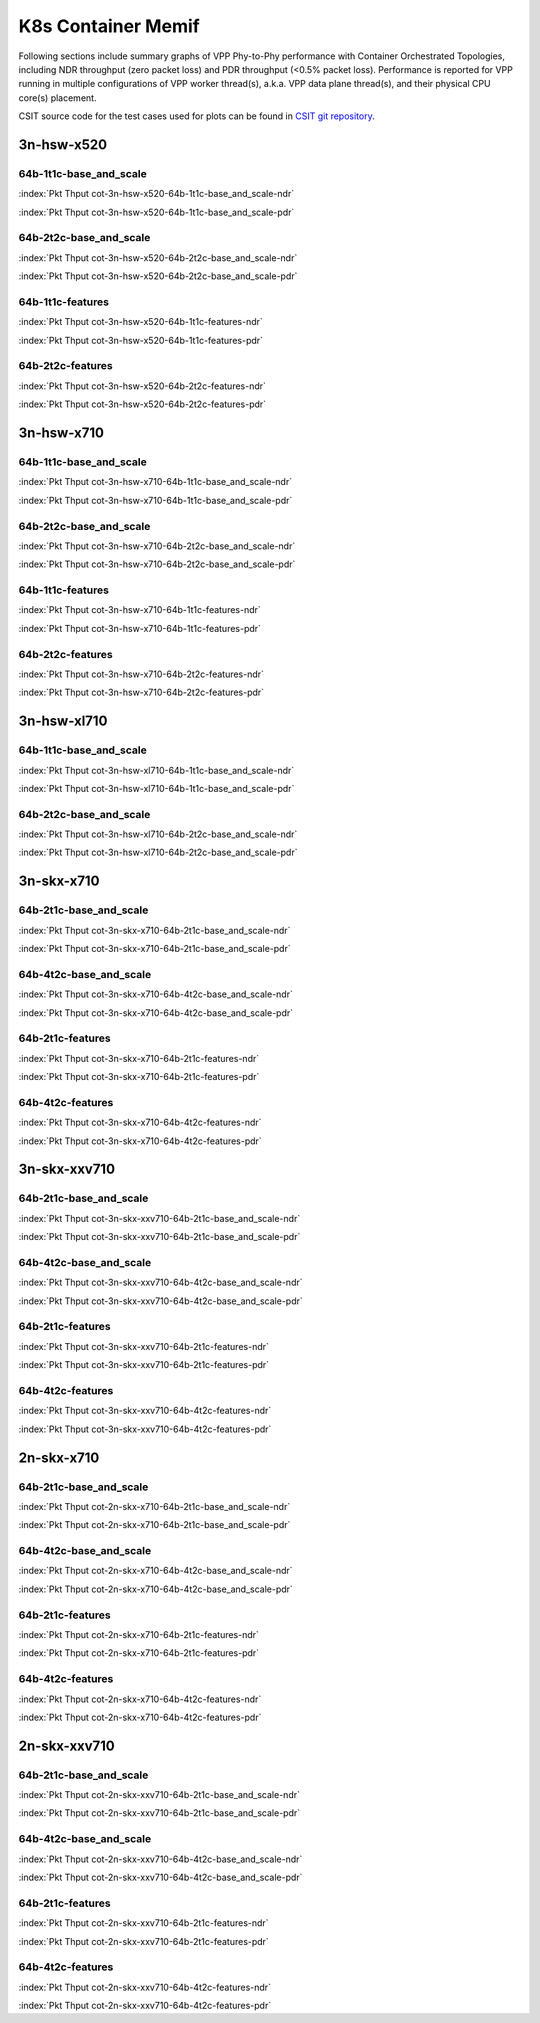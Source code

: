 K8s Container Memif
===================

Following sections include summary graphs of VPP Phy-to-Phy performance
with Container Orchestrated Topologies, including NDR throughput (zero packet
loss) and PDR throughput (<0.5% packet loss). Performance is reported for VPP
running in multiple configurations of VPP worker thread(s), a.k.a. VPP
data plane thread(s), and their physical CPU core(s) placement.

CSIT source code for the test cases used for plots can be found in
`CSIT git repository <https://git.fd.io/csit/tree/tests/kubernetes/perf/container_memif?h=rls1807>`_.

3n-hsw-x520
~~~~~~~~~~~

64b-1t1c-base_and_scale
-----------------------

.. raw:: html

    <center><b>

:index:`Pkt Thput cot-3n-hsw-x520-64b-1t1c-base_and_scale-ndr`

.. raw:: html

    </b>
    <iframe width="700" height="1000" frameborder="0" scrolling="no" src="../../_static/vpp/cot-3n-hsw-x520-64b-1t1c-base_and_scale-ndr.html"></iframe>
    <p><br><br></p>
    </center>

.. raw:: latex

    \begin{figure}[H]
        \centering
            \graphicspath{{../_build/_static/vpp/}}
            \includegraphics[clip, trim=0cm 8cm 5cm 0cm, width=0.70\textwidth]{cot-3n-hsw-x520-64b-1t1c-base_and_scale-ndr}
            \label{fig:cot-3n-hsw-x520-64b-1t1c-base_and_scale-ndr}
    \end{figure}

.. raw:: html

    <center><b>

:index:`Pkt Thput cot-3n-hsw-x520-64b-1t1c-base_and_scale-pdr`

.. raw:: html

    </b>
    <iframe width="700" height="1000" frameborder="0" scrolling="no" src="../../_static/vpp/cot-3n-hsw-x520-64b-1t1c-base_and_scale-pdr.html"></iframe>
    <p><br><br></p>
    </center>

.. raw:: latex

    \begin{figure}[H]
        \centering
            \graphicspath{{../_build/_static/vpp/}}
            \includegraphics[clip, trim=0cm 8cm 5cm 0cm, width=0.70\textwidth]{cot-3n-hsw-x520-64b-1t1c-base_and_scale-pdr}
            \label{fig:cot-3n-hsw-x520-64b-1t1c-base_and_scale-pdr}
    \end{figure}

64b-2t2c-base_and_scale
-----------------------

.. raw:: html

    <center><b>

:index:`Pkt Thput cot-3n-hsw-x520-64b-2t2c-base_and_scale-ndr`

.. raw:: html

    </b>
    <iframe width="700" height="1000" frameborder="0" scrolling="no" src="../../_static/vpp/cot-3n-hsw-x520-64b-2t2c-base_and_scale-ndr.html"></iframe>
    <p><br><br></p>
    </center>

.. raw:: latex

    \begin{figure}[H]
        \centering
            \graphicspath{{../_build/_static/vpp/}}
            \includegraphics[clip, trim=0cm 8cm 5cm 0cm, width=0.70\textwidth]{cot-3n-hsw-x520-64b-2t2c-base_and_scale-ndr}
            \label{fig:cot-3n-hsw-x520-64b-2t2c-base_and_scale-ndr}
    \end{figure}

.. raw:: html

    <center><b>

:index:`Pkt Thput cot-3n-hsw-x520-64b-2t2c-base_and_scale-pdr`

.. raw:: html

    </b>
    <iframe width="700" height="1000" frameborder="0" scrolling="no" src="../../_static/vpp/cot-3n-hsw-x520-64b-2t2c-base_and_scale-pdr.html"></iframe>
    <p><br><br></p>
    </center>

.. raw:: latex

    \begin{figure}[H]
        \centering
            \graphicspath{{../_build/_static/vpp/}}
            \includegraphics[clip, trim=0cm 8cm 5cm 0cm, width=0.70\textwidth]{cot-3n-hsw-x520-64b-2t2c-base_and_scale-pdr}
            \label{fig:cot-3n-hsw-x520-64b-2t2c-base_and_scale-pdr}
    \end{figure}

64b-1t1c-features
-----------------

.. raw:: html

    <center><b>

:index:`Pkt Thput cot-3n-hsw-x520-64b-1t1c-features-ndr`

.. raw:: html

    </b>
    <iframe width="700" height="1000" frameborder="0" scrolling="no" src="../../_static/vpp/cot-3n-hsw-x520-64b-1t1c-features-ndr.html"></iframe>
    <p><br><br></p>
    </center>

.. raw:: latex

    \begin{figure}[H]
        \centering
            \graphicspath{{../_build/_static/vpp/}}
            \includegraphics[clip, trim=0cm 8cm 5cm 0cm, width=0.70\textwidth]{cot-3n-hsw-x520-64b-1t1c-features-ndr}
            \label{fig:cot-3n-hsw-x520-64b-1t1c-features-ndr}
    \end{figure}

.. raw:: html

    <center><b>

:index:`Pkt Thput cot-3n-hsw-x520-64b-1t1c-features-pdr`

.. raw:: html

    </b>
    <iframe width="700" height="1000" frameborder="0" scrolling="no" src="../../_static/vpp/cot-3n-hsw-x520-64b-1t1c-features-pdr.html"></iframe>
    <p><br><br></p>
    </center>

.. raw:: latex

    \begin{figure}[H]
        \centering
            \graphicspath{{../_build/_static/vpp/}}
            \includegraphics[clip, trim=0cm 8cm 5cm 0cm, width=0.70\textwidth]{cot-3n-hsw-x520-64b-1t1c-features-pdr}
            \label{fig:cot-3n-hsw-x520-64b-1t1c-features-pdr}
    \end{figure}

64b-2t2c-features
-----------------

.. raw:: html

    <center><b>

:index:`Pkt Thput cot-3n-hsw-x520-64b-2t2c-features-ndr`

.. raw:: html

    </b>
    <iframe width="700" height="1000" frameborder="0" scrolling="no" src="../../_static/vpp/cot-3n-hsw-x520-64b-2t2c-features-ndr.html"></iframe>
    <p><br><br></p>
    </center>

.. raw:: latex

    \begin{figure}[H]
        \centering
            \graphicspath{{../_build/_static/vpp/}}
            \includegraphics[clip, trim=0cm 8cm 5cm 0cm, width=0.70\textwidth]{cot-3n-hsw-x520-64b-2t2c-features-ndr}
            \label{fig:cot-3n-hsw-x520-64b-2t2c-features-ndr}
    \end{figure}

.. raw:: html

    <center><b>

:index:`Pkt Thput cot-3n-hsw-x520-64b-2t2c-features-pdr`

.. raw:: html

    </b>
    <iframe width="700" height="1000" frameborder="0" scrolling="no" src="../../_static/vpp/cot-3n-hsw-x520-64b-2t2c-features-pdr.html"></iframe>
    <p><br><br></p>
    </center>

.. raw:: latex

    \begin{figure}[H]
        \centering
            \graphicspath{{../_build/_static/vpp/}}
            \includegraphics[clip, trim=0cm 8cm 5cm 0cm, width=0.70\textwidth]{cot-3n-hsw-x520-64b-2t2c-features-pdr}
            \label{fig:cot-3n-hsw-x520-64b-2t2c-base_and_scale-features}
    \end{figure}

3n-hsw-x710
~~~~~~~~~~~

64b-1t1c-base_and_scale
-----------------------

.. raw:: html

    <center><b>

:index:`Pkt Thput cot-3n-hsw-x710-64b-1t1c-base_and_scale-ndr`

.. raw:: html

    </b>
    <iframe width="700" height="1000" frameborder="0" scrolling="no" src="../../_static/vpp/cot-3n-hsw-x710-64b-1t1c-base_and_scale-ndr.html"></iframe>
    <p><br><br></p>
    </center>

.. raw:: latex

    \begin{figure}[H]
        \centering
            \graphicspath{{../_build/_static/vpp/}}
            \includegraphics[clip, trim=0cm 8cm 5cm 0cm, width=0.70\textwidth]{cot-3n-hsw-x710-64b-1t1c-base_and_scale-ndr}
            \label{fig:cot-3n-hsw-x710-64b-1t1c-base_and_scale-ndr}
    \end{figure}

.. raw:: html

    <center><b>

:index:`Pkt Thput cot-3n-hsw-x710-64b-1t1c-base_and_scale-pdr`

.. raw:: html

    </b>
    <iframe width="700" height="1000" frameborder="0" scrolling="no" src="../../_static/vpp/cot-3n-hsw-x710-64b-1t1c-base_and_scale-pdr.html"></iframe>
    <p><br><br></p>
    </center>

.. raw:: latex

    \begin{figure}[H]
        \centering
            \graphicspath{{../_build/_static/vpp/}}
            \includegraphics[clip, trim=0cm 8cm 5cm 0cm, width=0.70\textwidth]{cot-3n-hsw-x710-64b-1t1c-base_and_scale-pdr}
            \label{fig:cot-3n-hsw-x710-64b-1t1c-base_and_scale-pdr}
    \end{figure}

64b-2t2c-base_and_scale
-----------------------

.. raw:: html

    <center><b>

:index:`Pkt Thput cot-3n-hsw-x710-64b-2t2c-base_and_scale-ndr`

.. raw:: html

    </b>
    <iframe width="700" height="1000" frameborder="0" scrolling="no" src="../../_static/vpp/cot-3n-hsw-x710-64b-2t2c-base_and_scale-ndr.html"></iframe>
    <p><br><br></p>
    </center>

.. raw:: latex

    \begin{figure}[H]
        \centering
            \graphicspath{{../_build/_static/vpp/}}
            \includegraphics[clip, trim=0cm 8cm 5cm 0cm, width=0.70\textwidth]{cot-3n-hsw-x710-64b-2t2c-base_and_scale-ndr}
            \label{fig:cot-3n-hsw-x710-64b-2t2c-base_and_scale-ndr}
    \end{figure}

.. raw:: html

    <center><b>

:index:`Pkt Thput cot-3n-hsw-x710-64b-2t2c-base_and_scale-pdr`

.. raw:: html

    </b>
    <iframe width="700" height="1000" frameborder="0" scrolling="no" src="../../_static/vpp/cot-3n-hsw-x710-64b-2t2c-base_and_scale-pdr.html"></iframe>
    <p><br><br></p>
    </center>

.. raw:: latex

    \begin{figure}[H]
        \centering
            \graphicspath{{../_build/_static/vpp/}}
            \includegraphics[clip, trim=0cm 8cm 5cm 0cm, width=0.70\textwidth]{cot-3n-hsw-x710-64b-2t2c-base_and_scale-pdr}
            \label{fig:cot-3n-hsw-x710-64b-2t2c-base_and_scale-pdr}
    \end{figure}

64b-1t1c-features
-----------------

.. raw:: html

    <center><b>

:index:`Pkt Thput cot-3n-hsw-x710-64b-1t1c-features-ndr`

.. raw:: html

    </b>
    <iframe width="700" height="1000" frameborder="0" scrolling="no" src="../../_static/vpp/cot-3n-hsw-x710-64b-1t1c-features-ndr.html"></iframe>
    <p><br><br></p>
    </center>

.. raw:: latex

    \begin{figure}[H]
        \centering
            \graphicspath{{../_build/_static/vpp/}}
            \includegraphics[clip, trim=0cm 8cm 5cm 0cm, width=0.70\textwidth]{cot-3n-hsw-x710-64b-1t1c-features-ndr}
            \label{fig:cot-3n-hsw-x710-64b-1t1c-features-ndr}
    \end{figure}

.. raw:: html

    <center><b>

:index:`Pkt Thput cot-3n-hsw-x710-64b-1t1c-features-pdr`

.. raw:: html

    </b>
    <iframe width="700" height="1000" frameborder="0" scrolling="no" src="../../_static/vpp/cot-3n-hsw-x710-64b-1t1c-features-pdr.html"></iframe>
    <p><br><br></p>
    </center>

.. raw:: latex

    \begin{figure}[H]
        \centering
            \graphicspath{{../_build/_static/vpp/}}
            \includegraphics[clip, trim=0cm 8cm 5cm 0cm, width=0.70\textwidth]{cot-3n-hsw-x710-64b-1t1c-features-pdr}
            \label{fig:cot-3n-hsw-x710-64b-1t1c-features-pdr}
    \end{figure}

64b-2t2c-features
-----------------

.. raw:: html

    <center><b>

:index:`Pkt Thput cot-3n-hsw-x710-64b-2t2c-features-ndr`

.. raw:: html

    </b>
    <iframe width="700" height="1000" frameborder="0" scrolling="no" src="../../_static/vpp/cot-3n-hsw-x710-64b-2t2c-features-ndr.html"></iframe>
    <p><br><br></p>
    </center>

.. raw:: latex

    \begin{figure}[H]
        \centering
            \graphicspath{{../_build/_static/vpp/}}
            \includegraphics[clip, trim=0cm 8cm 5cm 0cm, width=0.70\textwidth]{cot-3n-hsw-x710-64b-2t2c-features-ndr}
            \label{fig:cot-3n-hsw-x710-64b-2t2c-features-ndr}
    \end{figure}

.. raw:: html

    <center><b>

:index:`Pkt Thput cot-3n-hsw-x710-64b-2t2c-features-pdr`

.. raw:: html

    </b>
    <iframe width="700" height="1000" frameborder="0" scrolling="no" src="../../_static/vpp/cot-3n-hsw-x710-64b-2t2c-features-pdr.html"></iframe>
    <p><br><br></p>
    </center>

.. raw:: latex

    \begin{figure}[H]
        \centering
            \graphicspath{{../_build/_static/vpp/}}
            \includegraphics[clip, trim=0cm 8cm 5cm 0cm, width=0.70\textwidth]{cot-3n-hsw-x710-64b-2t2c-features-pdr}
            \label{fig:cot-3n-hsw-x710-64b-2t2c-base_and_scale-features}
    \end{figure}

3n-hsw-xl710
~~~~~~~~~~~~

64b-1t1c-base_and_scale
-----------------------

.. raw:: html

    <center><b>

:index:`Pkt Thput cot-3n-hsw-xl710-64b-1t1c-base_and_scale-ndr`

.. raw:: html

    </b>
    <iframe width="700" height="1000" frameborder="0" scrolling="no" src="../../_static/vpp/cot-3n-hsw-xl710-64b-1t1c-base_and_scale-ndr.html"></iframe>
    <p><br><br></p>
    </center>

.. raw:: latex

    \begin{figure}[H]
        \centering
            \graphicspath{{../_build/_static/vpp/}}
            \includegraphics[clip, trim=0cm 8cm 5cm 0cm, width=0.70\textwidth]{cot-3n-hsw-xl710-64b-1t1c-base_and_scale-ndr}
            \label{fig:cot-3n-hsw-xl710-64b-1t1c-base_and_scale-ndr}
    \end{figure}

.. raw:: html

    <center><b>

:index:`Pkt Thput cot-3n-hsw-xl710-64b-1t1c-base_and_scale-pdr`

.. raw:: html

    </b>
    <iframe width="700" height="1000" frameborder="0" scrolling="no" src="../../_static/vpp/cot-3n-hsw-xl710-64b-1t1c-base_and_scale-pdr.html"></iframe>
    <p><br><br></p>
    </center>

.. raw:: latex

    \begin{figure}[H]
        \centering
            \graphicspath{{../_build/_static/vpp/}}
            \includegraphics[clip, trim=0cm 8cm 5cm 0cm, width=0.70\textwidth]{cot-3n-hsw-xl710-64b-1t1c-base_and_scale-pdr}
            \label{fig:cot-3n-hsw-xl710-64b-1t1c-base_and_scale-pdr}
    \end{figure}

64b-2t2c-base_and_scale
-----------------------

.. raw:: html

    <center><b>

:index:`Pkt Thput cot-3n-hsw-xl710-64b-2t2c-base_and_scale-ndr`

.. raw:: html

    </b>
    <iframe width="700" height="1000" frameborder="0" scrolling="no" src="../../_static/vpp/cot-3n-hsw-xl710-64b-2t2c-base_and_scale-ndr.html"></iframe>
    <p><br><br></p>
    </center>

.. raw:: latex

    \begin{figure}[H]
        \centering
            \graphicspath{{../_build/_static/vpp/}}
            \includegraphics[clip, trim=0cm 8cm 5cm 0cm, width=0.70\textwidth]{cot-3n-hsw-xl710-64b-2t2c-base_and_scale-ndr}
            \label{fig:cot-3n-hsw-xl710-64b-2t2c-base_and_scale-ndr}
    \end{figure}

.. raw:: html

    <center><b>

:index:`Pkt Thput cot-3n-hsw-xl710-64b-2t2c-base_and_scale-pdr`

.. raw:: html

    </b>
    <iframe width="700" height="1000" frameborder="0" scrolling="no" src="../../_static/vpp/cot-3n-hsw-xl710-64b-2t2c-base_and_scale-pdr.html"></iframe>
    <p><br><br></p>
    </center>

.. raw:: latex

    \begin{figure}[H]
        \centering
            \graphicspath{{../_build/_static/vpp/}}
            \includegraphics[clip, trim=0cm 8cm 5cm 0cm, width=0.70\textwidth]{cot-3n-hsw-xl710-64b-2t2c-base_and_scale-pdr}
            \label{fig:cot-3n-hsw-xl710-64b-2t2c-base_and_scale-pdr}
    \end{figure}

3n-skx-x710
~~~~~~~~~~~

64b-2t1c-base_and_scale
-----------------------

.. raw:: html

    <center><b>

:index:`Pkt Thput cot-3n-skx-x710-64b-2t1c-base_and_scale-ndr`

.. raw:: html

    </b>
    <iframe width="700" height="1000" frameborder="0" scrolling="no" src="../../_static/vpp/cot-3n-skx-x710-64b-2t1c-base_and_scale-ndr.html"></iframe>
    <p><br><br></p>
    </center>

.. raw:: latex

    \begin{figure}[H]
        \centering
            \graphicspath{{../_build/_static/vpp/}}
            \includegraphics[clip, trim=0cm 8cm 5cm 0cm, width=0.70\textwidth]{cot-3n-skx-x710-64b-2t1c-base_and_scale-ndr}
            \label{fig:cot-3n-skx-x710-64b-2t1c-base_and_scale-ndr}
    \end{figure}

.. raw:: html

    <center><b>

:index:`Pkt Thput cot-3n-skx-x710-64b-2t1c-base_and_scale-pdr`

.. raw:: html

    </b>
    <iframe width="700" height="1000" frameborder="0" scrolling="no" src="../../_static/vpp/cot-3n-skx-x710-64b-2t1c-base_and_scale-pdr.html"></iframe>
    <p><br><br></p>
    </center>

.. raw:: latex

    \begin{figure}[H]
        \centering
            \graphicspath{{../_build/_static/vpp/}}
            \includegraphics[clip, trim=0cm 8cm 5cm 0cm, width=0.70\textwidth]{cot-3n-skx-x710-64b-2t1c-base_and_scale-pdr}
            \label{fig:cot-3n-skx-x710-64b-2t1c-base_and_scale-pdr}
    \end{figure}

64b-4t2c-base_and_scale
-----------------------

.. raw:: html

    <center><b>

:index:`Pkt Thput cot-3n-skx-x710-64b-4t2c-base_and_scale-ndr`

.. raw:: html

    </b>
    <iframe width="700" height="1000" frameborder="0" scrolling="no" src="../../_static/vpp/cot-3n-skx-x710-64b-4t2c-base_and_scale-ndr.html"></iframe>
    <p><br><br></p>
    </center>

.. raw:: latex

    \begin{figure}[H]
        \centering
            \graphicspath{{../_build/_static/vpp/}}
            \includegraphics[clip, trim=0cm 8cm 5cm 0cm, width=0.70\textwidth]{cot-3n-skx-x710-64b-4t2c-base_and_scale-ndr}
            \label{fig:cot-3n-skx-x710-64b-4t2c-base_and_scale-ndr}
    \end{figure}

.. raw:: html

    <center><b>

:index:`Pkt Thput cot-3n-skx-x710-64b-4t2c-base_and_scale-pdr`

.. raw:: html

    </b>
    <iframe width="700" height="1000" frameborder="0" scrolling="no" src="../../_static/vpp/cot-3n-skx-x710-64b-4t2c-base_and_scale-pdr.html"></iframe>
    <p><br><br></p>
    </center>

.. raw:: latex

    \begin{figure}[H]
        \centering
            \graphicspath{{../_build/_static/vpp/}}
            \includegraphics[clip, trim=0cm 8cm 5cm 0cm, width=0.70\textwidth]{cot-3n-skx-x710-64b-4t2c-base_and_scale-pdr}
            \label{fig:cot-3n-skx-x710-64b-4t2c-base_and_scale-pdr}
    \end{figure}

64b-2t1c-features
-----------------

.. raw:: html

    <center><b>

:index:`Pkt Thput cot-3n-skx-x710-64b-2t1c-features-ndr`

.. raw:: html

    </b>
    <iframe width="700" height="1000" frameborder="0" scrolling="no" src="../../_static/vpp/cot-3n-skx-x710-64b-2t1c-features-ndr.html"></iframe>
    <p><br><br></p>
    </center>

.. raw:: latex

    \begin{figure}[H]
        \centering
            \graphicspath{{../_build/_static/vpp/}}
            \includegraphics[clip, trim=0cm 8cm 5cm 0cm, width=0.70\textwidth]{cot-3n-skx-x710-64b-2t1c-features-ndr}
            \label{fig:cot-3n-skx-x710-64b-2t1c-features-ndr}
    \end{figure}

.. raw:: html

    <center><b>

:index:`Pkt Thput cot-3n-skx-x710-64b-2t1c-features-pdr`

.. raw:: html

    </b>
    <iframe width="700" height="1000" frameborder="0" scrolling="no" src="../../_static/vpp/cot-3n-skx-x710-64b-2t1c-features-pdr.html"></iframe>
    <p><br><br></p>
    </center>

.. raw:: latex

    \begin{figure}[H]
        \centering
            \graphicspath{{../_build/_static/vpp/}}
            \includegraphics[clip, trim=0cm 8cm 5cm 0cm, width=0.70\textwidth]{cot-3n-skx-x710-64b-2t1c-features-pdr}
            \label{fig:cot-3n-skx-x710-64b-2t1c-features-pdr}
    \end{figure}

64b-4t2c-features
-----------------

.. raw:: html

    <center><b>

:index:`Pkt Thput cot-3n-skx-x710-64b-4t2c-features-ndr`

.. raw:: html

    </b>
    <iframe width="700" height="1000" frameborder="0" scrolling="no" src="../../_static/vpp/cot-3n-skx-x710-64b-4t2c-features-ndr.html"></iframe>
    <p><br><br></p>
    </center>

.. raw:: latex

    \begin{figure}[H]
        \centering
            \graphicspath{{../_build/_static/vpp/}}
            \includegraphics[clip, trim=0cm 8cm 5cm 0cm, width=0.70\textwidth]{cot-3n-skx-x710-64b-4t2c-features-ndr}
            \label{fig:cot-3n-skx-x710-64b-4t2c-features-ndr}
    \end{figure}

.. raw:: html

    <center><b>

:index:`Pkt Thput cot-3n-skx-x710-64b-4t2c-features-pdr`

.. raw:: html

    </b>
    <iframe width="700" height="1000" frameborder="0" scrolling="no" src="../../_static/vpp/cot-3n-skx-x710-64b-4t2c-features-pdr.html"></iframe>
    <p><br><br></p>
    </center>

.. raw:: latex

    \begin{figure}[H]
        \centering
            \graphicspath{{../_build/_static/vpp/}}
            \includegraphics[clip, trim=0cm 8cm 5cm 0cm, width=0.70\textwidth]{cot-3n-skx-x710-64b-4t2c-features-pdr}
            \label{fig:cot-3n-skx-x710-64b-4t2c-base_and_scale-features}
    \end{figure}

3n-skx-xxv710
~~~~~~~~~~~~~

64b-2t1c-base_and_scale
-----------------------

.. raw:: html

    <center><b>

:index:`Pkt Thput cot-3n-skx-xxv710-64b-2t1c-base_and_scale-ndr`

.. raw:: html

    </b>
    <iframe width="700" height="1000" frameborder="0" scrolling="no" src="../../_static/vpp/cot-3n-skx-xxv710-64b-2t1c-base_and_scale-ndr.html"></iframe>
    <p><br><br></p>
    </center>

.. raw:: latex

    \begin{figure}[H]
        \centering
            \graphicspath{{../_build/_static/vpp/}}
            \includegraphics[clip, trim=0cm 8cm 5cm 0cm, width=0.70\textwidth]{cot-3n-skx-xxv710-64b-2t1c-base_and_scale-ndr}
            \label{fig:cot-3n-skx-xxv710-64b-2t1c-base_and_scale-ndr}
    \end{figure}

.. raw:: html

    <center><b>

:index:`Pkt Thput cot-3n-skx-xxv710-64b-2t1c-base_and_scale-pdr`

.. raw:: html

    </b>
    <iframe width="700" height="1000" frameborder="0" scrolling="no" src="../../_static/vpp/cot-3n-skx-xxv710-64b-2t1c-base_and_scale-pdr.html"></iframe>
    <p><br><br></p>
    </center>

.. raw:: latex

    \begin{figure}[H]
        \centering
            \graphicspath{{../_build/_static/vpp/}}
            \includegraphics[clip, trim=0cm 8cm 5cm 0cm, width=0.70\textwidth]{cot-3n-skx-xxv710-64b-2t1c-base_and_scale-pdr}
            \label{fig:cot-3n-skx-xxv710-64b-2t1c-base_and_scale-pdr}
    \end{figure}

64b-4t2c-base_and_scale
-----------------------

.. raw:: html

    <center><b>

:index:`Pkt Thput cot-3n-skx-xxv710-64b-4t2c-base_and_scale-ndr`

.. raw:: html

    </b>
    <iframe width="700" height="1000" frameborder="0" scrolling="no" src="../../_static/vpp/cot-3n-skx-xxv710-64b-4t2c-base_and_scale-ndr.html"></iframe>
    <p><br><br></p>
    </center>

.. raw:: latex

    \begin{figure}[H]
        \centering
            \graphicspath{{../_build/_static/vpp/}}
            \includegraphics[clip, trim=0cm 8cm 5cm 0cm, width=0.70\textwidth]{cot-3n-skx-xxv710-64b-4t2c-base_and_scale-ndr}
            \label{fig:cot-3n-skx-xxv710-64b-4t2c-base_and_scale-ndr}
    \end{figure}

.. raw:: html

    <center><b>

:index:`Pkt Thput cot-3n-skx-xxv710-64b-4t2c-base_and_scale-pdr`

.. raw:: html

    </b>
    <iframe width="700" height="1000" frameborder="0" scrolling="no" src="../../_static/vpp/cot-3n-skx-xxv710-64b-4t2c-base_and_scale-pdr.html"></iframe>
    <p><br><br></p>
    </center>

.. raw:: latex

    \begin{figure}[H]
        \centering
            \graphicspath{{../_build/_static/vpp/}}
            \includegraphics[clip, trim=0cm 8cm 5cm 0cm, width=0.70\textwidth]{cot-3n-skx-xxv710-64b-4t2c-base_and_scale-pdr}
            \label{fig:cot-3n-skx-xxv710-64b-4t2c-base_and_scale-pdr}
    \end{figure}

64b-2t1c-features
-----------------

.. raw:: html

    <center><b>

:index:`Pkt Thput cot-3n-skx-xxv710-64b-2t1c-features-ndr`

.. raw:: html

    </b>
    <iframe width="700" height="1000" frameborder="0" scrolling="no" src="../../_static/vpp/cot-3n-skx-xxv710-64b-2t1c-features-ndr.html"></iframe>
    <p><br><br></p>
    </center>

.. raw:: latex

    \begin{figure}[H]
        \centering
            \graphicspath{{../_build/_static/vpp/}}
            \includegraphics[clip, trim=0cm 8cm 5cm 0cm, width=0.70\textwidth]{cot-3n-skx-xxv710-64b-2t1c-features-ndr}
            \label{fig:cot-3n-skx-xxv710-64b-2t1c-features-ndr}
    \end{figure}

.. raw:: html

    <center><b>

:index:`Pkt Thput cot-3n-skx-xxv710-64b-2t1c-features-pdr`

.. raw:: html

    </b>
    <iframe width="700" height="1000" frameborder="0" scrolling="no" src="../../_static/vpp/cot-3n-skx-xxv710-64b-2t1c-features-pdr.html"></iframe>
    <p><br><br></p>
    </center>

.. raw:: latex

    \begin{figure}[H]
        \centering
            \graphicspath{{../_build/_static/vpp/}}
            \includegraphics[clip, trim=0cm 8cm 5cm 0cm, width=0.70\textwidth]{cot-3n-skx-xxv710-64b-2t1c-features-pdr}
            \label{fig:cot-3n-skx-xxv710-64b-2t1c-features-pdr}
    \end{figure}

64b-4t2c-features
-----------------

.. raw:: html

    <center><b>

:index:`Pkt Thput cot-3n-skx-xxv710-64b-4t2c-features-ndr`

.. raw:: html

    </b>
    <iframe width="700" height="1000" frameborder="0" scrolling="no" src="../../_static/vpp/cot-3n-skx-xxv710-64b-4t2c-features-ndr.html"></iframe>
    <p><br><br></p>
    </center>

.. raw:: latex

    \begin{figure}[H]
        \centering
            \graphicspath{{../_build/_static/vpp/}}
            \includegraphics[clip, trim=0cm 8cm 5cm 0cm, width=0.70\textwidth]{cot-3n-skx-xxv710-64b-4t2c-features-ndr}
            \label{fig:cot-3n-skx-xxv710-64b-4t2c-features-ndr}
    \end{figure}

.. raw:: html

    <center><b>

:index:`Pkt Thput cot-3n-skx-xxv710-64b-4t2c-features-pdr`

.. raw:: html

    </b>
    <iframe width="700" height="1000" frameborder="0" scrolling="no" src="../../_static/vpp/cot-3n-skx-xxv710-64b-4t2c-features-pdr.html"></iframe>
    <p><br><br></p>
    </center>

.. raw:: latex

    \begin{figure}[H]
        \centering
            \graphicspath{{../_build/_static/vpp/}}
            \includegraphics[clip, trim=0cm 8cm 5cm 0cm, width=0.70\textwidth]{cot-3n-skx-xxv710-64b-4t2c-features-pdr}
            \label{fig:cot-3n-skx-xxv710-64b-4t2c-base_and_scale-features}
    \end{figure}

2n-skx-x710
~~~~~~~~~~~

64b-2t1c-base_and_scale
-----------------------

.. raw:: html

    <center><b>

:index:`Pkt Thput cot-2n-skx-x710-64b-2t1c-base_and_scale-ndr`

.. raw:: html

    </b>
    <iframe width="700" height="1000" frameborder="0" scrolling="no" src="../../_static/vpp/cot-2n-skx-x710-64b-2t1c-base_and_scale-ndr.html"></iframe>
    <p><br><br></p>
    </center>

.. raw:: latex

    \begin{figure}[H]
        \centering
            \graphicspath{{../_build/_static/vpp/}}
            \includegraphics[clip, trim=0cm 8cm 5cm 0cm, width=0.70\textwidth]{cot-2n-skx-x710-64b-2t1c-base_and_scale-ndr}
            \label{fig:cot-2n-skx-x710-64b-2t1c-base_and_scale-ndr}
    \end{figure}

.. raw:: html

    <center><b>

:index:`Pkt Thput cot-2n-skx-x710-64b-2t1c-base_and_scale-pdr`

.. raw:: html

    </b>
    <iframe width="700" height="1000" frameborder="0" scrolling="no" src="../../_static/vpp/cot-2n-skx-x710-64b-2t1c-base_and_scale-pdr.html"></iframe>
    <p><br><br></p>
    </center>

.. raw:: latex

    \begin{figure}[H]
        \centering
            \graphicspath{{../_build/_static/vpp/}}
            \includegraphics[clip, trim=0cm 8cm 5cm 0cm, width=0.70\textwidth]{cot-2n-skx-x710-64b-2t1c-base_and_scale-pdr}
            \label{fig:cot-2n-skx-x710-64b-2t1c-base_and_scale-pdr}
    \end{figure}

64b-4t2c-base_and_scale
-----------------------

.. raw:: html

    <center><b>

:index:`Pkt Thput cot-2n-skx-x710-64b-4t2c-base_and_scale-ndr`

.. raw:: html

    </b>
    <iframe width="700" height="1000" frameborder="0" scrolling="no" src="../../_static/vpp/cot-2n-skx-x710-64b-4t2c-base_and_scale-ndr.html"></iframe>
    <p><br><br></p>
    </center>

.. raw:: latex

    \begin{figure}[H]
        \centering
            \graphicspath{{../_build/_static/vpp/}}
            \includegraphics[clip, trim=0cm 8cm 5cm 0cm, width=0.70\textwidth]{cot-2n-skx-x710-64b-4t2c-base_and_scale-ndr}
            \label{fig:cot-2n-skx-x710-64b-4t2c-base_and_scale-ndr}
    \end{figure}

.. raw:: html

    <center><b>

:index:`Pkt Thput cot-2n-skx-x710-64b-4t2c-base_and_scale-pdr`

.. raw:: html

    </b>
    <iframe width="700" height="1000" frameborder="0" scrolling="no" src="../../_static/vpp/cot-2n-skx-x710-64b-4t2c-base_and_scale-pdr.html"></iframe>
    <p><br><br></p>
    </center>

.. raw:: latex

    \begin{figure}[H]
        \centering
            \graphicspath{{../_build/_static/vpp/}}
            \includegraphics[clip, trim=0cm 8cm 5cm 0cm, width=0.70\textwidth]{cot-2n-skx-x710-64b-4t2c-base_and_scale-pdr}
            \label{fig:cot-2n-skx-x710-64b-4t2c-base_and_scale-pdr}
    \end{figure}

64b-2t1c-features
-----------------

.. raw:: html

    <center><b>

:index:`Pkt Thput cot-2n-skx-x710-64b-2t1c-features-ndr`

.. raw:: html

    </b>
    <iframe width="700" height="1000" frameborder="0" scrolling="no" src="../../_static/vpp/cot-2n-skx-x710-64b-2t1c-features-ndr.html"></iframe>
    <p><br><br></p>
    </center>

.. raw:: latex

    \begin{figure}[H]
        \centering
            \graphicspath{{../_build/_static/vpp/}}
            \includegraphics[clip, trim=0cm 8cm 5cm 0cm, width=0.70\textwidth]{cot-2n-skx-x710-64b-2t1c-features-ndr}
            \label{fig:cot-2n-skx-x710-64b-2t1c-features-ndr}
    \end{figure}

.. raw:: html

    <center><b>

:index:`Pkt Thput cot-2n-skx-x710-64b-2t1c-features-pdr`

.. raw:: html

    </b>
    <iframe width="700" height="1000" frameborder="0" scrolling="no" src="../../_static/vpp/cot-2n-skx-x710-64b-2t1c-features-pdr.html"></iframe>
    <p><br><br></p>
    </center>

.. raw:: latex

    \begin{figure}[H]
        \centering
            \graphicspath{{../_build/_static/vpp/}}
            \includegraphics[clip, trim=0cm 8cm 5cm 0cm, width=0.70\textwidth]{cot-2n-skx-x710-64b-2t1c-features-pdr}
            \label{fig:cot-2n-skx-x710-64b-2t1c-features-pdr}
    \end{figure}

64b-4t2c-features
-----------------

.. raw:: html

    <center><b>

:index:`Pkt Thput cot-2n-skx-x710-64b-4t2c-features-ndr`

.. raw:: html

    </b>
    <iframe width="700" height="1000" frameborder="0" scrolling="no" src="../../_static/vpp/cot-2n-skx-x710-64b-4t2c-features-ndr.html"></iframe>
    <p><br><br></p>
    </center>

.. raw:: latex

    \begin{figure}[H]
        \centering
            \graphicspath{{../_build/_static/vpp/}}
            \includegraphics[clip, trim=0cm 8cm 5cm 0cm, width=0.70\textwidth]{cot-2n-skx-x710-64b-4t2c-features-ndr}
            \label{fig:cot-2n-skx-x710-64b-4t2c-features-ndr}
    \end{figure}

.. raw:: html

    <center><b>

:index:`Pkt Thput cot-2n-skx-x710-64b-4t2c-features-pdr`

.. raw:: html

    </b>
    <iframe width="700" height="1000" frameborder="0" scrolling="no" src="../../_static/vpp/cot-2n-skx-x710-64b-4t2c-features-pdr.html"></iframe>
    <p><br><br></p>
    </center>

.. raw:: latex

    \begin{figure}[H]
        \centering
            \graphicspath{{../_build/_static/vpp/}}
            \includegraphics[clip, trim=0cm 8cm 5cm 0cm, width=0.70\textwidth]{cot-2n-skx-x710-64b-4t2c-features-pdr}
            \label{fig:cot-2n-skx-x710-64b-4t2c-base_and_scale-features}
    \end{figure}

2n-skx-xxv710
~~~~~~~~~~~~~

64b-2t1c-base_and_scale
-----------------------

.. raw:: html

    <center><b>

:index:`Pkt Thput cot-2n-skx-xxv710-64b-2t1c-base_and_scale-ndr`

.. raw:: html

    </b>
    <iframe width="700" height="1000" frameborder="0" scrolling="no" src="../../_static/vpp/cot-2n-skx-xxv710-64b-2t1c-base_and_scale-ndr.html"></iframe>
    <p><br><br></p>
    </center>

.. raw:: latex

    \begin{figure}[H]
        \centering
            \graphicspath{{../_build/_static/vpp/}}
            \includegraphics[clip, trim=0cm 8cm 5cm 0cm, width=0.70\textwidth]{cot-2n-skx-xxv710-64b-2t1c-base_and_scale-ndr}
            \label{fig:cot-2n-skx-xxv710-64b-2t1c-base_and_scale-ndr}
    \end{figure}

.. raw:: html

    <center><b>

:index:`Pkt Thput cot-2n-skx-xxv710-64b-2t1c-base_and_scale-pdr`

.. raw:: html

    </b>
    <iframe width="700" height="1000" frameborder="0" scrolling="no" src="../../_static/vpp/cot-2n-skx-xxv710-64b-2t1c-base_and_scale-pdr.html"></iframe>
    <p><br><br></p>
    </center>

.. raw:: latex

    \begin{figure}[H]
        \centering
            \graphicspath{{../_build/_static/vpp/}}
            \includegraphics[clip, trim=0cm 8cm 5cm 0cm, width=0.70\textwidth]{cot-2n-skx-xxv710-64b-2t1c-base_and_scale-pdr}
            \label{fig:cot-2n-skx-xxv710-64b-2t1c-base_and_scale-pdr}
    \end{figure}

64b-4t2c-base_and_scale
-----------------------

.. raw:: html

    <center><b>

:index:`Pkt Thput cot-2n-skx-xxv710-64b-4t2c-base_and_scale-ndr`

.. raw:: html

    </b>
    <iframe width="700" height="1000" frameborder="0" scrolling="no" src="../../_static/vpp/cot-2n-skx-xxv710-64b-4t2c-base_and_scale-ndr.html"></iframe>
    <p><br><br></p>
    </center>

.. raw:: latex

    \begin{figure}[H]
        \centering
            \graphicspath{{../_build/_static/vpp/}}
            \includegraphics[clip, trim=0cm 8cm 5cm 0cm, width=0.70\textwidth]{cot-2n-skx-xxv710-64b-4t2c-base_and_scale-ndr}
            \label{fig:cot-2n-skx-xxv710-64b-4t2c-base_and_scale-ndr}
    \end{figure}

.. raw:: html

    <center><b>

:index:`Pkt Thput cot-2n-skx-xxv710-64b-4t2c-base_and_scale-pdr`

.. raw:: html

    </b>
    <iframe width="700" height="1000" frameborder="0" scrolling="no" src="../../_static/vpp/cot-2n-skx-xxv710-64b-4t2c-base_and_scale-pdr.html"></iframe>
    <p><br><br></p>
    </center>

.. raw:: latex

    \begin{figure}[H]
        \centering
            \graphicspath{{../_build/_static/vpp/}}
            \includegraphics[clip, trim=0cm 8cm 5cm 0cm, width=0.70\textwidth]{cot-2n-skx-xxv710-64b-4t2c-base_and_scale-pdr}
            \label{fig:cot-2n-skx-xxv710-64b-4t2c-base_and_scale-pdr}
    \end{figure}

64b-2t1c-features
-----------------

.. raw:: html

    <center><b>

:index:`Pkt Thput cot-2n-skx-xxv710-64b-2t1c-features-ndr`

.. raw:: html

    </b>
    <iframe width="700" height="1000" frameborder="0" scrolling="no" src="../../_static/vpp/cot-2n-skx-xxv710-64b-2t1c-features-ndr.html"></iframe>
    <p><br><br></p>
    </center>

.. raw:: latex

    \begin{figure}[H]
        \centering
            \graphicspath{{../_build/_static/vpp/}}
            \includegraphics[clip, trim=0cm 8cm 5cm 0cm, width=0.70\textwidth]{cot-2n-skx-xxv710-64b-2t1c-features-ndr}
            \label{fig:cot-2n-skx-xxv710-64b-2t1c-features-ndr}
    \end{figure}

.. raw:: html

    <center><b>

:index:`Pkt Thput cot-2n-skx-xxv710-64b-2t1c-features-pdr`

.. raw:: html

    </b>
    <iframe width="700" height="1000" frameborder="0" scrolling="no" src="../../_static/vpp/cot-2n-skx-xxv710-64b-2t1c-features-pdr.html"></iframe>
    <p><br><br></p>
    </center>

.. raw:: latex

    \begin{figure}[H]
        \centering
            \graphicspath{{../_build/_static/vpp/}}
            \includegraphics[clip, trim=0cm 8cm 5cm 0cm, width=0.70\textwidth]{cot-2n-skx-xxv710-64b-2t1c-features-pdr}
            \label{fig:cot-2n-skx-xxv710-64b-2t1c-features-pdr}
    \end{figure}

64b-4t2c-features
-----------------

.. raw:: html

    <center><b>

:index:`Pkt Thput cot-2n-skx-xxv710-64b-4t2c-features-ndr`

.. raw:: html

    </b>
    <iframe width="700" height="1000" frameborder="0" scrolling="no" src="../../_static/vpp/cot-2n-skx-xxv710-64b-4t2c-features-ndr.html"></iframe>
    <p><br><br></p>
    </center>

.. raw:: latex

    \begin{figure}[H]
        \centering
            \graphicspath{{../_build/_static/vpp/}}
            \includegraphics[clip, trim=0cm 8cm 5cm 0cm, width=0.70\textwidth]{cot-2n-skx-xxv710-64b-4t2c-features-ndr}
            \label{fig:cot-2n-skx-xxv710-64b-4t2c-features-ndr}
    \end{figure}

.. raw:: html

    <center><b>

:index:`Pkt Thput cot-2n-skx-xxv710-64b-4t2c-features-pdr`

.. raw:: html

    </b>
    <iframe width="700" height="1000" frameborder="0" scrolling="no" src="../../_static/vpp/cot-2n-skx-xxv710-64b-4t2c-features-pdr.html"></iframe>
    <p><br><br></p>
    </center>

.. raw:: latex

    \begin{figure}[H]
        \centering
            \graphicspath{{../_build/_static/vpp/}}
            \includegraphics[clip, trim=0cm 8cm 5cm 0cm, width=0.70\textwidth]{cot-2n-skx-xxv710-64b-4t2c-features-pdr}
            \label{fig:cot-2n-skx-xxv710-64b-4t2c-base_and_scale-features}
    \end{figure}
